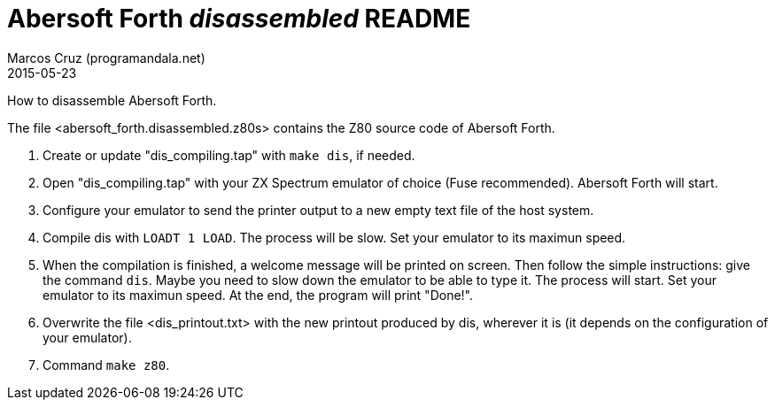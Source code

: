 = Abersoft Forth _disassembled_ README
:author: Marcos Cruz (programandala.net)
:revdate: 2015-05-23

How to disassemble Abersoft Forth.

The file <abersoft_forth.disassembled.z80s> contains the Z80 source
code of Abersoft Forth.



// XXX OLD
// XXX TODO rewrite!

0. Create or update "dis_compiling.tap" with `make dis`, if needed.

1. Open "dis_compiling.tap" with your ZX Spectrum emulator of choice
(Fuse recommended). Abersoft Forth will start.

2. Configure your emulator to send the printer output to a new empty
text file of the host system.

3. Compile dis with `LOADT 1 LOAD`. The process will be slow. Set your
emulator to its maximun speed.

4. When the compilation is finished, a welcome message will be printed
on screen. Then follow the simple instructions: give the command
`dis`. Maybe you need to slow down the emulator to be able to type it.
The process will start. Set your emulator to its maximun speed. At the
end, the program will print "Done!".

5. Overwrite the file <dis_printout.txt> with the new printout
produced by dis, wherever it is (it depends on the configuration of
your emulator).

6. Command `make z80`.
